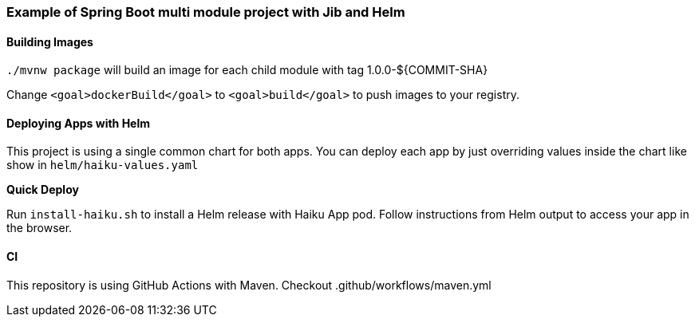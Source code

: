 Example of Spring Boot multi module project with Jib and Helm
~~~~~~~~~~~~~~~~~~~~~~~~~~~~~~~~~~~~~~~~~~~~~~~~~~~~~~~~~~~~~


Building Images
^^^^^^^^^^^^^^^

`./mvnw package` will build an image for each child module with tag 1.0.0-${COMMIT-SHA}

Change `<goal>dockerBuild</goal>` to `<goal>build</goal>` to push images to your registry.

Deploying Apps with Helm
^^^^^^^^^^^^^^^^^^^^^^^^

This project is using a single common chart for both apps. You can deploy each app by just overriding values inside
the chart like show in `helm/haiku-values.yaml`

*Quick Deploy*

Run `install-haiku.sh` to install a Helm release with Haiku App pod.
Follow instructions from Helm output to access your app in the browser.

CI
^^
This repository is using GitHub Actions with Maven. Checkout .github/workflows/maven.yml
